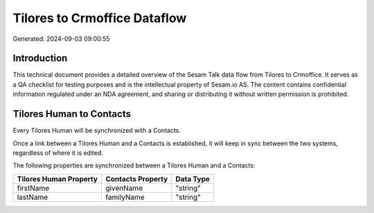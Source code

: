 =============================
Tilores to Crmoffice Dataflow
=============================

Generated: 2024-09-03 09:00:55

Introduction
------------

This technical document provides a detailed overview of the Sesam Talk data flow from Tilores to Crmoffice. It serves as a QA checklist for testing purposes and is the intellectual property of Sesam.io AS. The content contains confidential information regulated under an NDA agreement, and sharing or distributing it without written permission is prohibited.

Tilores Human to  Contacts
--------------------------
Every Tilores Human will be synchronized with a  Contacts.

Once a link between a Tilores Human and a  Contacts is established, it will keep in sync between the two systems, regardless of where it is edited.

The following properties are synchronized between a Tilores Human and a  Contacts:

.. list-table::
   :header-rows: 1

   * - Tilores Human Property
     -  Contacts Property
     -  Data Type
   * - firstName
     - givenName
     - "string"
   * - lastName
     - familyName
     - "string"

